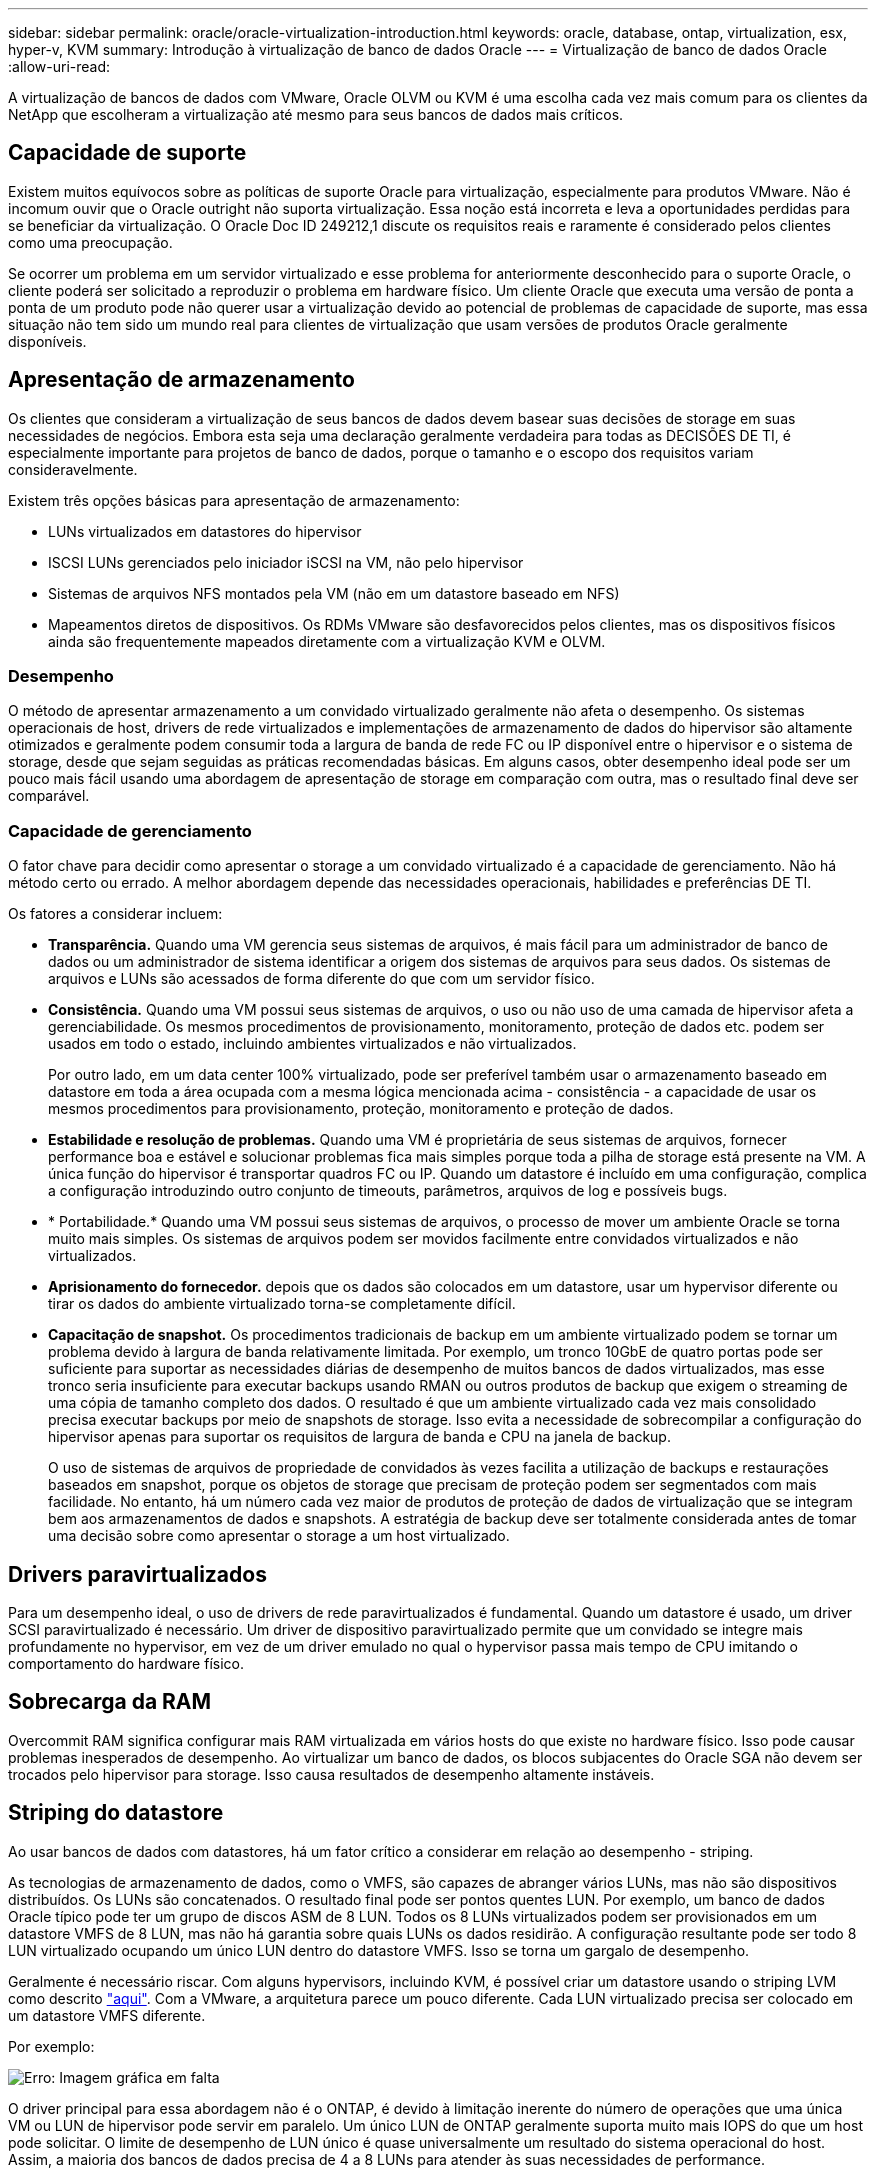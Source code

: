 ---
sidebar: sidebar 
permalink: oracle/oracle-virtualization-introduction.html 
keywords: oracle, database, ontap, virtualization, esx, hyper-v, KVM 
summary: Introdução à virtualização de banco de dados Oracle 
---
= Virtualização de banco de dados Oracle
:allow-uri-read: 


[role="lead"]
A virtualização de bancos de dados com VMware, Oracle OLVM ou KVM é uma escolha cada vez mais comum para os clientes da NetApp que escolheram a virtualização até mesmo para seus bancos de dados mais críticos.



== Capacidade de suporte

Existem muitos equívocos sobre as políticas de suporte Oracle para virtualização, especialmente para produtos VMware. Não é incomum ouvir que o Oracle outright não suporta virtualização. Essa noção está incorreta e leva a oportunidades perdidas para se beneficiar da virtualização. O Oracle Doc ID 249212,1 discute os requisitos reais e raramente é considerado pelos clientes como uma preocupação.

Se ocorrer um problema em um servidor virtualizado e esse problema for anteriormente desconhecido para o suporte Oracle, o cliente poderá ser solicitado a reproduzir o problema em hardware físico. Um cliente Oracle que executa uma versão de ponta a ponta de um produto pode não querer usar a virtualização devido ao potencial de problemas de capacidade de suporte, mas essa situação não tem sido um mundo real para clientes de virtualização que usam versões de produtos Oracle geralmente disponíveis.



== Apresentação de armazenamento

Os clientes que consideram a virtualização de seus bancos de dados devem basear suas decisões de storage em suas necessidades de negócios. Embora esta seja uma declaração geralmente verdadeira para todas as DECISÕES DE TI, é especialmente importante para projetos de banco de dados, porque o tamanho e o escopo dos requisitos variam consideravelmente.

Existem três opções básicas para apresentação de armazenamento:

* LUNs virtualizados em datastores do hipervisor
* ISCSI LUNs gerenciados pelo iniciador iSCSI na VM, não pelo hipervisor
* Sistemas de arquivos NFS montados pela VM (não em um datastore baseado em NFS)
* Mapeamentos diretos de dispositivos. Os RDMs VMware são desfavorecidos pelos clientes, mas os dispositivos físicos ainda são frequentemente mapeados diretamente com a virtualização KVM e OLVM.




=== Desempenho

O método de apresentar armazenamento a um convidado virtualizado geralmente não afeta o desempenho. Os sistemas operacionais de host, drivers de rede virtualizados e implementações de armazenamento de dados do hipervisor são altamente otimizados e geralmente podem consumir toda a largura de banda de rede FC ou IP disponível entre o hipervisor e o sistema de storage, desde que sejam seguidas as práticas recomendadas básicas. Em alguns casos, obter desempenho ideal pode ser um pouco mais fácil usando uma abordagem de apresentação de storage em comparação com outra, mas o resultado final deve ser comparável.



=== Capacidade de gerenciamento

O fator chave para decidir como apresentar o storage a um convidado virtualizado é a capacidade de gerenciamento. Não há método certo ou errado. A melhor abordagem depende das necessidades operacionais, habilidades e preferências DE TI.

Os fatores a considerar incluem:

* *Transparência.* Quando uma VM gerencia seus sistemas de arquivos, é mais fácil para um administrador de banco de dados ou um administrador de sistema identificar a origem dos sistemas de arquivos para seus dados. Os sistemas de arquivos e LUNs são acessados de forma diferente do que com um servidor físico.
* *Consistência.* Quando uma VM possui seus sistemas de arquivos, o uso ou não uso de uma camada de hipervisor afeta a gerenciabilidade. Os mesmos procedimentos de provisionamento, monitoramento, proteção de dados etc. podem ser usados em todo o estado, incluindo ambientes virtualizados e não virtualizados.
+
Por outro lado, em um data center 100% virtualizado, pode ser preferível também usar o armazenamento baseado em datastore em toda a área ocupada com a mesma lógica mencionada acima - consistência - a capacidade de usar os mesmos procedimentos para provisionamento, proteção, monitoramento e proteção de dados.

* *Estabilidade e resolução de problemas.* Quando uma VM é proprietária de seus sistemas de arquivos, fornecer performance boa e estável e solucionar problemas fica mais simples porque toda a pilha de storage está presente na VM. A única função do hipervisor é transportar quadros FC ou IP. Quando um datastore é incluído em uma configuração, complica a configuração introduzindo outro conjunto de timeouts, parâmetros, arquivos de log e possíveis bugs.
* * Portabilidade.* Quando uma VM possui seus sistemas de arquivos, o processo de mover um ambiente Oracle se torna muito mais simples. Os sistemas de arquivos podem ser movidos facilmente entre convidados virtualizados e não virtualizados.
* *Aprisionamento do fornecedor.* depois que os dados são colocados em um datastore, usar um hypervisor diferente ou tirar os dados do ambiente virtualizado torna-se completamente difícil.
* *Capacitação de snapshot.* Os procedimentos tradicionais de backup em um ambiente virtualizado podem se tornar um problema devido à largura de banda relativamente limitada. Por exemplo, um tronco 10GbE de quatro portas pode ser suficiente para suportar as necessidades diárias de desempenho de muitos bancos de dados virtualizados, mas esse tronco seria insuficiente para executar backups usando RMAN ou outros produtos de backup que exigem o streaming de uma cópia de tamanho completo dos dados. O resultado é que um ambiente virtualizado cada vez mais consolidado precisa executar backups por meio de snapshots de storage. Isso evita a necessidade de sobrecompilar a configuração do hipervisor apenas para suportar os requisitos de largura de banda e CPU na janela de backup.
+
O uso de sistemas de arquivos de propriedade de convidados às vezes facilita a utilização de backups e restaurações baseados em snapshot, porque os objetos de storage que precisam de proteção podem ser segmentados com mais facilidade. No entanto, há um número cada vez maior de produtos de proteção de dados de virtualização que se integram bem aos armazenamentos de dados e snapshots. A estratégia de backup deve ser totalmente considerada antes de tomar uma decisão sobre como apresentar o storage a um host virtualizado.





== Drivers paravirtualizados

Para um desempenho ideal, o uso de drivers de rede paravirtualizados é fundamental. Quando um datastore é usado, um driver SCSI paravirtualizado é necessário. Um driver de dispositivo paravirtualizado permite que um convidado se integre mais profundamente no hypervisor, em vez de um driver emulado no qual o hypervisor passa mais tempo de CPU imitando o comportamento do hardware físico.



== Sobrecarga da RAM

Overcommit RAM significa configurar mais RAM virtualizada em vários hosts do que existe no hardware físico. Isso pode causar problemas inesperados de desempenho. Ao virtualizar um banco de dados, os blocos subjacentes do Oracle SGA não devem ser trocados pelo hipervisor para storage. Isso causa resultados de desempenho altamente instáveis.



== Striping do datastore

Ao usar bancos de dados com datastores, há um fator crítico a considerar em relação ao desempenho - striping.

As tecnologias de armazenamento de dados, como o VMFS, são capazes de abranger vários LUNs, mas não são dispositivos distribuídos. Os LUNs são concatenados. O resultado final pode ser pontos quentes LUN. Por exemplo, um banco de dados Oracle típico pode ter um grupo de discos ASM de 8 LUN. Todos os 8 LUNs virtualizados podem ser provisionados em um datastore VMFS de 8 LUN, mas não há garantia sobre quais LUNs os dados residirão. A configuração resultante pode ser todo 8 LUN virtualizado ocupando um único LUN dentro do datastore VMFS. Isso se torna um gargalo de desempenho.

Geralmente é necessário riscar. Com alguns hypervisors, incluindo KVM, é possível criar um datastore usando o striping LVM como descrito link:oracle-storage-san-config-lvm-striping.html["aqui"]. Com a VMware, a arquitetura parece um pouco diferente. Cada LUN virtualizado precisa ser colocado em um datastore VMFS diferente.

Por exemplo:

image:vmfs-striping.png["Erro: Imagem gráfica em falta"]

O driver principal para essa abordagem não é o ONTAP, é devido à limitação inerente do número de operações que uma única VM ou LUN de hipervisor pode servir em paralelo. Um único LUN de ONTAP geralmente suporta muito mais IOPS do que um host pode solicitar. O limite de desempenho de LUN único é quase universalmente um resultado do sistema operacional do host. Assim, a maioria dos bancos de dados precisa de 4 a 8 LUNs para atender às suas necessidades de performance.

As arquiteturas VMware precisam Planejar suas arquiteturas cuidadosamente para garantir que as máximas de armazenamento de dados e/ou caminho LUN não sejam encontradas com essa abordagem. Addtionally, não há nenhum requisito para um conjunto exclusivo de armazenamentos de dados VMFS para cada banco de dados. A principal necessidade é garantir que cada host tenha um conjunto limpo de 4-8 caminhos de e/S, desde os LUNs virtualizados até os LUNs de back-end no próprio sistema de storage. Em raras ocasiões, ainda mais datadores podem ser benéficos para demandas de desempenho verdadeiramente extremas, mas 4-8 LUNs geralmente são suficientes para 95% de todos os bancos de dados. Um único volume ONTAP contendo 8 LUNs pode suportar até 250.000 IOPS de bloco Oracle aleatório com uma configuração típica de os/ONTAP/rede.
